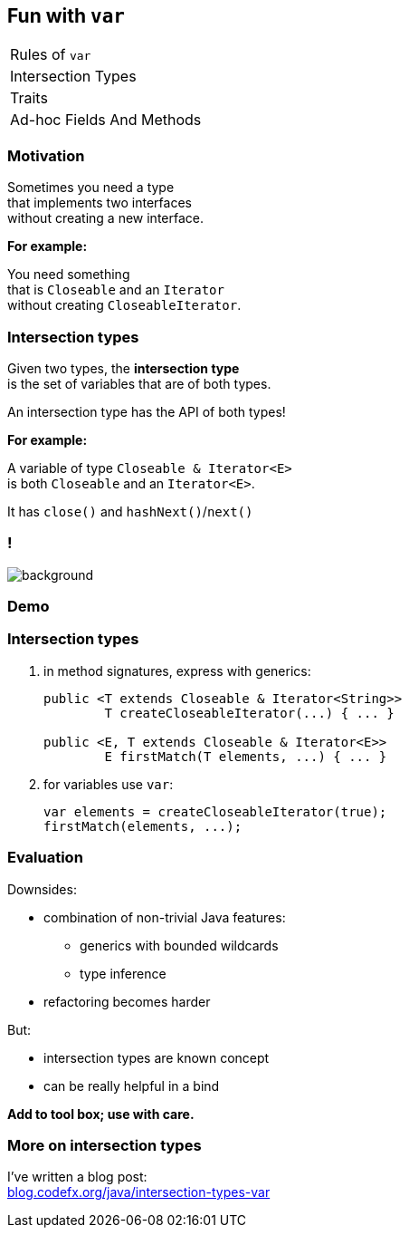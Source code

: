 == Fun with `var`

++++
<table class="toc">
	<tr><td>Rules of <code>var</code></td></tr>
	<tr class="toc-current"><td>Intersection Types</td></tr>
	<tr><td>Traits</td></tr>
	<tr><td>Ad-hoc Fields And Methods</td></tr>
</table>
++++

=== Motivation

Sometimes you need a type +
that implements two interfaces +
without creating a new interface.

*For example:*

You need something +
that is `Closeable` and an `Iterator` +
without creating `CloseableIterator`.

=== Intersection types

Given two types, the *intersection type* +
is the set of variables that are of both types.

An intersection type has the API of both types!

*For example:*

A variable of type `Closeable & Iterator<E>` +
is both `Closeable` and an `Iterator<E>`.

It has `close()` and `hashNext()`/`next()`

[state="empty"]
=== !
image::images/intersection-venn.png[background, size=cover]

=== Demo

=== Intersection types

. in method signatures, express with generics:
+
```java
public <T extends Closeable & Iterator<String>>
	T createCloseableIterator(...) { ... }

public <E, T extends Closeable & Iterator<E>>
	E firstMatch(T elements, ...) { ... }
```
. for variables use `var`:
+
```java
var elements = createCloseableIterator(true);
firstMatch(elements, ...);
```

=== Evaluation

Downsides:

* combination of non-trivial Java features:
** generics with bounded wildcards
** type inference
* refactoring becomes harder

But:

* intersection types are known concept
* can be really helpful in a bind

*Add to tool box; use with care.*

=== More on intersection&nbsp;types

I've written a blog post: +
https://blog.codefx.org/java/intersection-types-var/[blog.codefx.org/java/intersection-types-var]
